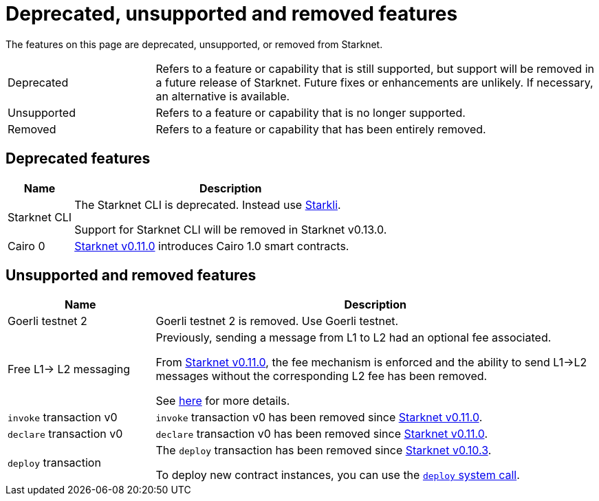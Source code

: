 [id="eol"]
= Deprecated, unsupported and removed features

The features on this page are deprecated, unsupported, or removed from Starknet.

// [cols="1,3"]
// |===
// |Status|Definition
//
// |Deprecated| Feature or capability that is still supported, but support will be removed in a future release of Starknet.
// Future fixes or enhancements are unlikely. If necessary, an alternative is available.
// |Unsupported or removed|Feature or capability that is no longer supported, and might have been removed from Starknet.
// |===

[horizontal,labelwidth="25"]
Deprecated:: Refers to a feature or capability that is still supported, but support will be removed in a future release of Starknet.
Future fixes or enhancements are unlikely. If necessary, an alternative is available.
Unsupported:: Refers to a feature or capability that is no longer supported.
Removed:: Refers to a feature or capability that has been entirely removed.

== Deprecated features

[cols="1,3"]
[%autowidth.stretch]
|===
|Name|Description

|Starknet CLI | The Starknet CLI is deprecated. Instead use xref:cli:starkli.adoc[Starkli].

Support for Starknet CLI will be removed in Starknet v0.13.0.
|Cairo 0 | xref:starknet_versions:version_notes.adoc#version0.11.0[Starknet v0.11.0] introduces Cairo 1.0 smart contracts.
|===

== Unsupported and removed features

[cols="1,3"]
|===
|Name|Description

| Goerli testnet 2 | Goerli testnet 2 is removed. Use Goerli testnet.

|Free L1-> L2 messaging |Previously, sending a message from L1 to L2 had an optional fee associated.

From xref:starknet_versions:version_notes.adoc#version0.11.0[Starknet v0.11.0], the fee mechanism is enforced and the ability to send L1->L2 messages without the corresponding L2 fee has been removed.

See xref:architecture_and_concepts:Network_Architecture/messaging-mechanism.adoc#l1-l2-message-fees[here] for more details.

|`invoke` transaction v0 |`invoke` transaction v0 has been removed since xref:starknet_versions:version_notes.adoc#version0.11.0[Starknet v0.11.0].
|`declare` transaction v0 |`declare` transaction v0 has been removed since xref:starknet_versions:version_notes.adoc#version0.11.0[Starknet v0.11.0].

|`deploy` transaction|The `deploy` transaction has been removed since xref:documentation:starknet_versions:version_notes.adoc#version0.10.3[Starknet v0.10.3].

To deploy new contract instances, you can use the xref:architecture_and_concepts:Smart_Contracts/system-calls-cairo1.adoc#deploy[`deploy` system call].
|===